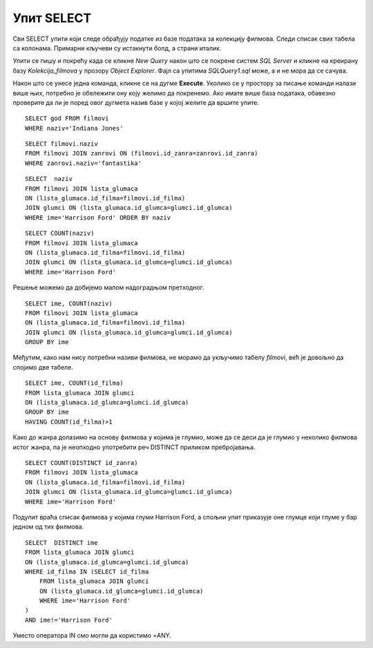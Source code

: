 Упит SELECT
===========

.. suggestionnote::

    Ево неколико примера задатака који се решавају писањем упита SELECT у оквиру базе података за колекцију филмова, која може да се посматра као део базе података неке онлајн платформе за пуштање филмова. Након ових решених следи већа група нерешених задатака..

    Приказани примери могу да буду садржани, у виду угњеждених упита, у програмима помоћу којих приступамо бази података. Касније у материјалима ћемо неке од њих и употребити унутар програмског кода писаног другим програмским језиком. 

Сви SELECT упити који следе обрађују податке из базе података за колекцију филмова. Следи списак свих табела са колонама. Примарни кључеви су истакнути болд, а страни италик. 

.. image:: ../../_images/slika_143a.jpg
    :width: 780
    :align: center

Упити се пишу и покрећу када се кликне *New Query* након што се покрене систем *SQL Server* и кликне на креирану базу *Kolekcija_filmova* у прозору *Object Explorer*. Фајл са упитима *SQLQuery1.sql* може, а и не мора да се сачува.

Након што се унесе једна команда, кликне се на дугме **Execute**. Уколико се у простору за писање команди налази више њих, потребно је обележити ону коју желимо да покренемо. Ако имате више база података, обавезно проверите да ли је поред овог дугмета назив базе у којој желите да вршите упите. 

.. image:: ../../_images/slika_143b.jpg
    :width: 780
    :align: center

.. questionnote::

    1. Написати упит којим се приказује година када је снимљен филм са називом „Indiana Jones“.

::

    SELECT god FROM filmovi
    WHERE naziv='Indiana Jones'

.. image:: ../../_images/slika_143c.jpg
    :width: 780
    :align: center

.. questionnote::

    2. Написати упит којим се приказују називи свих филмова који спадају у жанр „fantastika“. 

::

    SELECT filmovi.naziv 
    FROM filmovi JOIN zanrovi ON (filmovi.id_zanra=zanrovi.id_zanra)
    WHERE zanrovi.naziv='fantastika'

.. image:: ../../_images/slika_143d.jpg
    :width: 780
    :align: center

.. questionnote::

    3. Написати упит којим се приказују називи филмова у којима глуми Harrison Ford. Списак уредити абецедно по називу филма.   

::

    SELECT  naziv 
    FROM filmovi JOIN lista_glumaca 
    ON (lista_glumaca.id_filma=filmovi.id_filma)
    JOIN glumci ON (lista_glumaca.id_glumca=glumci.id_glumca) 
    WHERE ime='Harrison Ford' ORDER BY naziv

.. image:: ../../_images/slika_143e.jpg
    :width: 780
    :align: center

.. questionnote::

    4. Написати упит којим се приказује број филмова у којима глуми Harrison Ford.

::

    SELECT COUNT(naziv) 
    FROM filmovi JOIN lista_glumaca 
    ON (lista_glumaca.id_filma=filmovi.id_filma)
    JOIN glumci ON (lista_glumaca.id_glumca=glumci.id_glumca) 
    WHERE ime='Harrison Ford'

.. questionnote::

    5. Написати упит којим се приказује за сваког глумца број филмова у којима глуми.

Решење можемо да добијемо малом надоградњом претходног.

::

    SELECT ime, COUNT(naziv) 
    FROM filmovi JOIN lista_glumaca 
    ON (lista_glumaca.id_filma=filmovi.id_filma)
    JOIN glumci ON (lista_glumaca.id_glumca=glumci.id_glumca) 
    GROUP BY ime

Међутим, како нам нису потребни називи филмова, не морамо да укључимо табелу *filmovi*, већ је довољно да спојимо две табеле. 

.. image:: ../../_images/slika_143f.jpg
    :width: 780
    :align: center

.. questionnote::

    6. Написати упит којим се приказују само глумци који глуме у више филмова које имамо у колекцији.

::

    SELECT ime, COUNT(id_filma) 
    FROM lista_glumaca JOIN glumci 
    ON (lista_glumaca.id_glumca=glumci.id_glumca) 
    GROUP BY ime
    HAVING COUNT(id_filma)>1

.. image:: ../../_images/slika_143g.jpg
    :width: 780
    :align: center

.. questionnote::

    7. Написати упит којим се приказују различити жанрови у којима је глумио Harrison Ford. 

Како до жанра долазимо на основу филмова у којима је глумио, може да се деси да је глумио у неколико филмова истог жанра, па је неопходно употребити реч DISTINCT приликом пребројавања. 

::

    SELECT COUNT(DISTINCT id_zanra) 
    FROM filmovi JOIN lista_glumaca 
    ON (lista_glumaca.id_filma=filmovi.id_filma)
    JOIN glumci ON (lista_glumaca.id_glumca=glumci.id_glumca) 
    WHERE ime='Harrison Ford'

.. questionnote::

    8. Написати упит којим се приказују глумци који су глумили у бар једном филму заједно са глумцем који се зове Harrison Ford. 

Подупит враћа списак филмова у којима глуми Harrison Ford, а спољни упит приказује оне глумце који глуме у бар једном од тих филмова.

::

    SELECT  DISTINCT ime 
    FROM lista_glumaca JOIN glumci 
    ON (lista_glumaca.id_glumca=glumci.id_glumca) 
    WHERE id_filma IN (SELECT id_filma 
        FROM lista_glumaca JOIN glumci 
        ON (lista_glumaca.id_glumca=glumci.id_glumca) 
        WHERE ime='Harrison Ford'
    )
    AND ime!='Harrison Ford'

Уместо оператора IN смо могли да користимо =ANY.